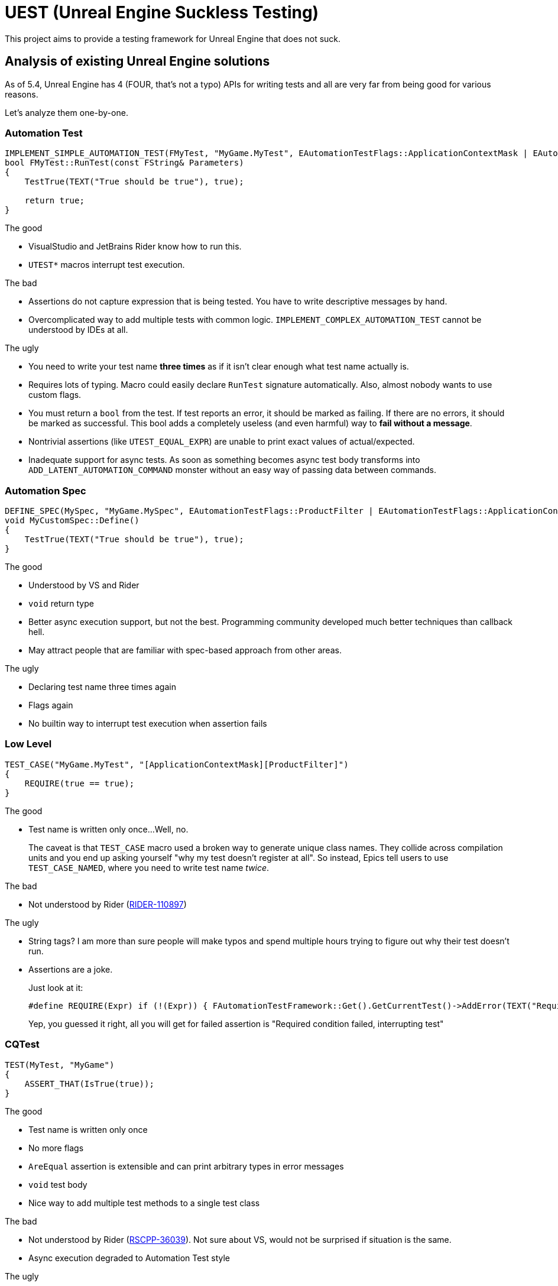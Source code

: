 = UEST (Unreal Engine Suckless Testing)

This project aims to provide a testing framework for Unreal Engine that does not suck.

== Analysis of existing Unreal Engine solutions

As of 5.4, Unreal Engine has 4 (FOUR, that's not a typo) APIs for writing tests and all are very far from being good for various reasons.

Let's analyze them one-by-one.

=== Automation Test

[source,cpp]
----
IMPLEMENT_SIMPLE_AUTOMATION_TEST(FMyTest, "MyGame.MyTest", EAutomationTestFlags::ApplicationContextMask | EAutomationTestFlags::ProductFilter)
bool FMyTest::RunTest(const FString& Parameters)
{
    TestTrue(TEXT("True should be true"), true);

    return true;
}
----

.The good
* VisualStudio and JetBrains Rider know how to run this.
* `UTEST*` macros interrupt test execution.

.The bad
* Assertions do not capture expression that is being tested.
You have to write descriptive messages by hand.
* Overcomplicated way to add multiple tests with common logic.
`IMPLEMENT_COMPLEX_AUTOMATION_TEST` cannot be understood by IDEs at all.

.The ugly
* You need to write your test name *three times* as if it isn't clear enough what test name actually is.
* Requires lots of typing.
Macro could easily declare `RunTest` signature automatically.
Also, almost nobody wants to use custom flags.
* You must return a `bool` from the test.
If test reports an error, it should be marked as failing.
If there are no errors, it should be marked as successful.
This bool adds a completely useless (and even harmful) way to *fail without a message*.
* Nontrivial assertions (like `UTEST_EQUAL_EXPR`) are unable to print exact values of actual/expected.
* Inadequate support for async tests.
As soon as something becomes async test body transforms into `ADD_LATENT_AUTOMATION_COMMAND` monster without an easy way of passing data between commands.

=== Automation Spec

[source,cpp]
----
DEFINE_SPEC(MySpec, "MyGame.MySpec", EAutomationTestFlags::ProductFilter | EAutomationTestFlags::ApplicationContextMask)
void MyCustomSpec::Define()
{
    TestTrue(TEXT("True should be true"), true);
}
----

.The good
* Understood by VS and Rider
* `void` return type
* Better async execution support, but not the best.
Programming community developed much better techniques than callback hell.
* May attract people that are familiar with spec-based approach from other areas.

.The ugly
* Declaring test name three times again
* Flags again
* No builtin way to interrupt test execution when assertion fails

=== Low Level

[source,cpp]
----
TEST_CASE("MyGame.MyTest", "[ApplicationContextMask][ProductFilter]")
{
    REQUIRE(true == true);
}
----

.The good
* Test name is written only once...
Well, no.
+
--
The caveat is that `TEST_CASE` macro used a broken way to generate unique class names.
They collide across compilation units and you end up asking yourself "why my test doesn't register at all".
So instead, Epics tell users to use `TEST_CASE_NAMED`, where you need to write test name _twice_.
--

.The bad
* Not understood by Rider (https://youtrack.jetbrains.com/issue/RIDER-110897[RIDER-110897])

.The ugly
* String tags?
I am more than sure people will make typos and spend multiple hours trying to figure out why their test doesn't run.
* Assertions are a joke.
+
--
Just look at it:

[source,cpp]
----
#define REQUIRE(Expr) if (!(Expr)) { FAutomationTestFramework::Get().GetCurrentTest()->AddError(TEXT("Required condition failed, interrupting test")); return; }
----

Yep, you guessed it right, all you will get for failed assertion is "Required condition failed, interrupting test"
--

=== CQTest

[source,cpp]
----
TEST(MyTest, "MyGame")
{
    ASSERT_THAT(IsTrue(true));
}
----

.The good
* Test name is written only once
* No more flags
* `AreEqual` assertion is extensible and can print arbitrary types in error messages
* `void` test body
* Nice way to add multiple test methods to a single test class

.The bad
* Not understood by Rider (https://youtrack.jetbrains.com/issue/RSCPP-36039/Support-Unreal-Engine-CQTest-framework)[RSCPP-36039]).
Not sure about VS, would not be surprised if situation is the same.
* Async execution degraded to Automation Test style

.The ugly
* Assertions do not capture tested expression.
`Expected condition to be true.`, seriously?
* Inadequate way to add custom assertions.
You need to use custom macros instead of `TEST` and `TEST_CLASS` because they hardcode `FNoDiscardAsserter`.
And this framework claims they are about composition instead of inheritance!
There was absolutely zero reason to tie test class to a _single_ asserter.
Asserter could easily be absolutely external class to the test itself, see NUnit for example.
